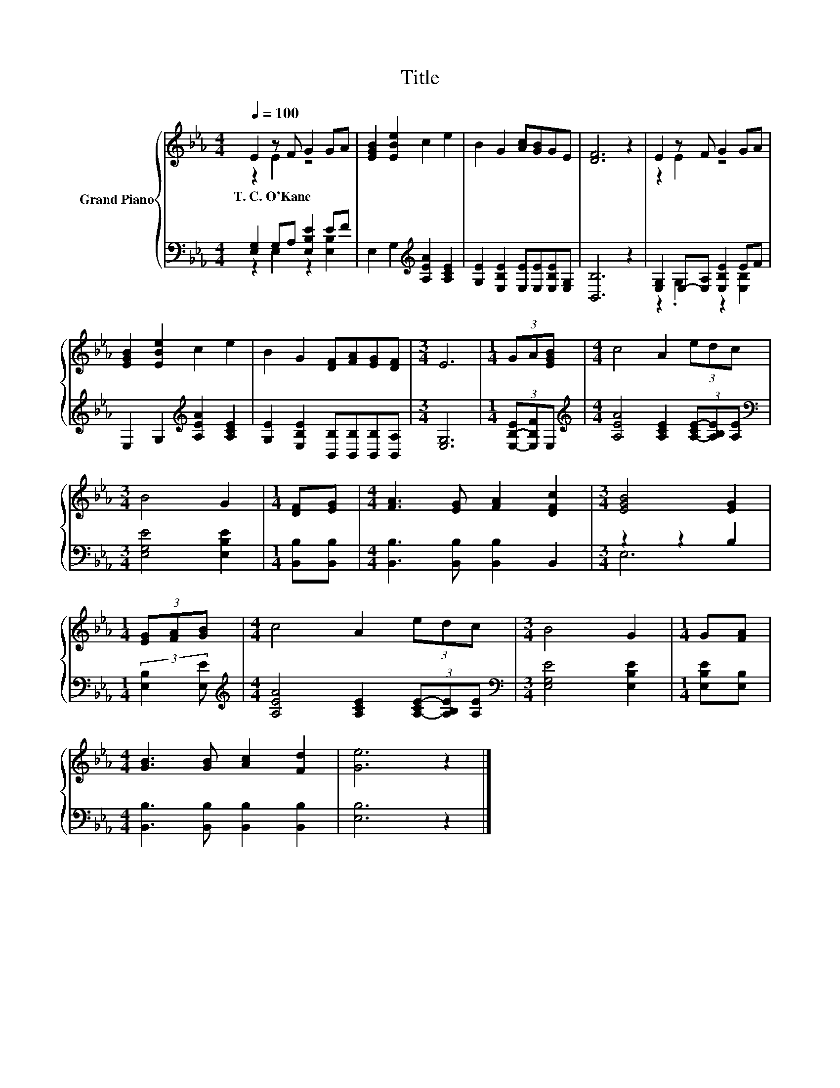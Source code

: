 X:1
T:Title
%%score { ( 1 2 ) | ( 3 4 ) }
L:1/8
Q:1/4=100
M:4/4
K:Eb
V:1 treble nm="Grand Piano"
V:2 treble 
V:3 bass 
V:4 bass 
V:1
 E2 z F G2 GA | [EGB]2 [EBe]2 c2 e2 | B2 G2 [Ac][GB]GE | [DF]6 z2 | E2 z F G2 GA | %5
w: T.~C.~O'Kane * * * *|||||
 [EGB]2 [EBe]2 c2 e2 | B2 G2 [DF][FA][EG][DF] |[M:3/4] E6 |[M:1/4] (3GA[EGB] |[M:4/4] c4 A2 (3edc | %10
w: |||||
[M:3/4] B4 G2 |[M:1/4] [DF][EG] |[M:4/4] [FA]3 [EG] [FA]2 [DFc]2 |[M:3/4] [EGB]4 [EG]2 | %14
w: ||||
[M:1/4] (3[EG][FA][GB] |[M:4/4] c4 A2 (3edc |[M:3/4] B4 G2 |[M:1/4] G[FA] | %18
w: ||||
[M:4/4] [GB]3 [GB] [Ac]2 [Fd]2 | [Ge]6 z2 |] %20
w: ||
V:2
 z2 E2 z4 | x8 | x8 | x8 | z2 E2 z4 | x8 | x8 |[M:3/4] x6 |[M:1/4] x2 |[M:4/4] x8 |[M:3/4] x6 | %11
[M:1/4] x2 |[M:4/4] x8 |[M:3/4] x6 |[M:1/4] x2 |[M:4/4] x8 |[M:3/4] x6 |[M:1/4] x2 |[M:4/4] x8 | %19
 x8 |] %20
V:3
 [E,G,]2 G,A, [E,B,E]2 EF | E,2 G,2[K:treble] [A,EA]2 [A,CE]2 | %2
 [G,E]2 [E,B,E]2 [E,E][E,E][E,B,E][E,G,] | [B,,B,]6 z2 | [E,G,]2 E,-[E,A,] [E,B,E]2 EF | %5
 E,2 G,2[K:treble] [A,EA]2 [A,CE]2 | [G,E]2 [E,B,E]2 [B,,B,][B,,B,][B,,B,][B,,A,] | %7
[M:3/4] [E,G,]6 |[M:1/4] (3[E,-B,-E][E,B,F]E, | %9
[M:4/4][K:treble] [A,EA]4 [A,CE]2 (3[A,-CE-][A,B,E][A,E] |[M:3/4][K:bass] [E,G,E]4 [E,B,E]2 | %11
[M:1/4] [B,,B,][B,,B,] |[M:4/4] [B,,B,]3 [B,,B,] [B,,B,]2 B,,2 |[M:3/4] z2 z2 B,2 | %14
[M:1/4] (3:2:2[E,B,]2 [E,E] |[M:4/4][K:treble] [A,EA]4 [A,CE]2 (3[A,-CE-][A,B,E][A,E] | %16
[M:3/4][K:bass] [E,G,E]4 [E,B,E]2 |[M:1/4] [E,B,E][E,B,] | %18
[M:4/4] [B,,B,]3 [B,,B,] [B,,B,]2 [B,,B,]2 | [E,B,]6 z2 |] %20
V:4
 z2 E,2 z2 [E,B,]2 | x4[K:treble] x4 | x8 | x8 | z2 .G,2 z2 [E,B,]2 | x4[K:treble] x4 | x8 | %7
[M:3/4] x6 |[M:1/4] x2 |[M:4/4][K:treble] x8 |[M:3/4][K:bass] x6 |[M:1/4] x2 |[M:4/4] x8 | %13
[M:3/4] E,6 |[M:1/4] x2 |[M:4/4][K:treble] x8 |[M:3/4][K:bass] x6 |[M:1/4] x2 |[M:4/4] x8 | x8 |] %20

